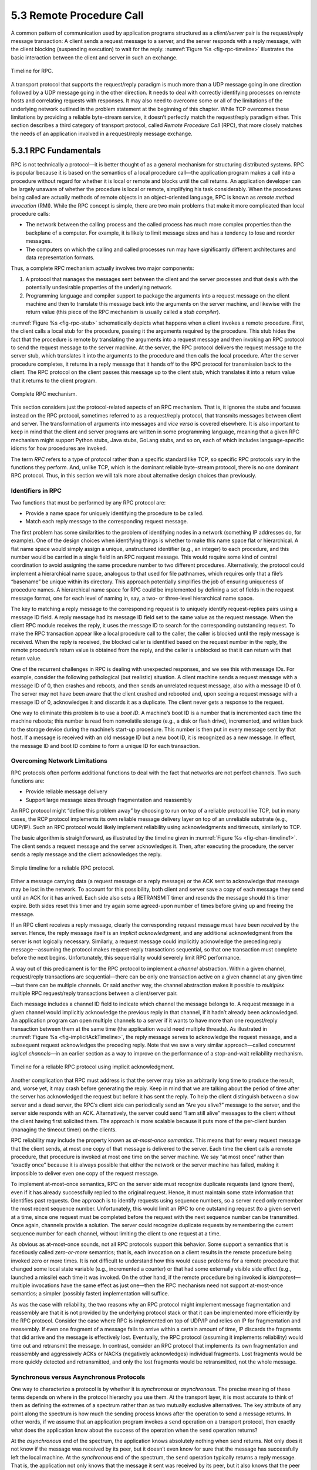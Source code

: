 5.3 Remote Procedure Call
=========================

A common pattern of communication used by application programs
structured as a *client/server* pair is the request/reply message
transaction: A client sends a request message to a server, and the
server responds with a reply message, with the client blocking
(suspending execution) to wait for the reply. :numref:`Figure
%s <fig-rpc-timeline>` illustrates the basic interaction between the
client and server in such an exchange.

.. _fig-rpc-timeline:
.. figure:: figures/f05-13-9780123850591.png
   :width: 300px
   :align: center

   Timeline for RPC.

A transport protocol that supports the request/reply paradigm is much
more than a UDP message going in one direction followed by a UDP message
going in the other direction. It needs to deal with correctly
identifying processes on remote hosts and correlating requests with
responses. It may also need to overcome some or all of the limitations
of the underlying network outlined in the problem statement at the
beginning of this chapter. While TCP overcomes these limitations by
providing a reliable byte-stream service, it doesn’t perfectly match the
request/reply paradigm either. This section describes a third category
of transport protocol, called *Remote Procedure Call* (RPC), that more
closely matches the needs of an application involved in a request/reply
message exchange.

5.3.1 RPC Fundamentals
----------------------

RPC is not technically a protocol—it is better thought of as a general
mechanism for structuring distributed systems. RPC is popular because it
is based on the semantics of a local procedure call—the application
program makes a call into a procedure without regard for whether it is
local or remote and blocks until the call returns. An application
developer can be largely unaware of whether the procedure is local or
remote, simplifying his task considerably. When the procedures being
called are actually methods of remote objects in an object-oriented
language, RPC is known as *remote method invocation* (RMI). While the
RPC concept is simple, there are two main problems that make it more
complicated than local procedure calls:

-  The network between the calling process and the called process has
   much more complex properties than the backplane of a computer. For
   example, it is likely to limit message sizes and has a tendency to
   lose and reorder messages.

-  The computers on which the calling and called processes run may have
   significantly different architectures and data representation
   formats.

Thus, a complete RPC mechanism actually involves two major components:

1. A protocol that manages the messages sent between the client and the
   server processes and that deals with the potentially undesirable
   properties of the underlying network.

2. Programming language and compiler support to package the arguments
   into a request message on the client machine and then to translate
   this message back into the arguments on the server machine, and
   likewise with the return value (this piece of the RPC mechanism is
   usually called a *stub compiler*).

:numref:`Figure %s <fig-rpc-stub>` schematically depicts what happens
when a client invokes a remote procedure. First, the client calls a
local stub for the procedure, passing it the arguments required by the
procedure.  This stub hides the fact that the procedure is remote by
translating the arguments into a request message and then invoking an
RPC protocol to send the request message to the server machine. At the
server, the RPC protocol delivers the request message to the server
stub, which translates it into the arguments to the procedure and then
calls the local procedure. After the server procedure completes, it
returns in a reply message that it hands off to the RPC protocol for
transmission back to the client. The RPC protocol on the client passes
this message up to the client stub, which translates it into a return
value that it returns to the client program.

.. _fig-rpc-stub:
.. figure:: figures/f05-14-9780123850591.png
   :width: 500px
   :align: center

   Complete RPC mechanism.

This section considers just the protocol-related aspects of an RPC
mechanism. That is, it ignores the stubs and focuses instead on the RPC
protocol, sometimes referred to as a request/reply protocol, that
transmits messages between client and server. The transformation of
arguments into messages and *vice versa* is covered elsewhere. It is
also important to keep in mind that the client and server programs are
written in some programming language, meaning that a given RPC mechanism
might support Python stubs, Java stubs, GoLang stubs, and so on, each of
which includes language-specific idioms for how procedures are invoked.

The term *RPC* refers to a type of protocol rather than a specific
standard like TCP, so specific RPC protocols vary in the functions they
perform. And, unlike TCP, which is the dominant reliable byte-stream
protocol, there is no one dominant RPC protocol. Thus, in this section
we will talk more about alternative design choices than previously.

Identifiers in RPC
~~~~~~~~~~~~~~~~~~

Two functions that must be performed by any RPC protocol are:

-  Provide a name space for uniquely identifying the procedure to be
   called.

-  Match each reply message to the corresponding request message.

The first problem has some similarities to the problem of identifying
nodes in a network (something IP addresses do, for example). One of the
design choices when identifying things is whether to make this name
space flat or hierarchical. A flat name space would simply assign a
unique, unstructured identifier (e.g., an integer) to each procedure,
and this number would be carried in a single field in an RPC request
message. This would require some kind of central coordination to avoid
assigning the same procedure number to two different procedures.
Alternatively, the protocol could implement a hierarchical name space,
analogous to that used for file pathnames, which requires only that a
file’s “basename” be unique within its directory. This approach
potentially simplifies the job of ensuring uniqueness of procedure
names. A hierarchical name space for RPC could be implemented by
defining a set of fields in the request message format, one for each
level of naming in, say, a two- or three-level hierarchical name space.

The key to matching a reply message to the corresponding request is to
uniquely identify request-replies pairs using a message ID field. A
reply message had its message ID field set to the same value as the
request message. When the client RPC module receives the reply, it uses
the message ID to search for the corresponding outstanding request. To
make the RPC transaction appear like a local procedure call to the
caller, the caller is blocked until the reply message is received. When
the reply is received, the blocked caller is identified based on the
request number in the reply, the remote procedure’s return value is
obtained from the reply, and the caller is unblocked so that it can
return with that return value.

One of the recurrent challenges in RPC is dealing with unexpected
responses, and we see this with message IDs. For example, consider the
following pathological (but realistic) situation. A client machine sends
a request message with a message ID of 0, then crashes and reboots, and
then sends an unrelated request message, also with a message ID of 0.
The server may not have been aware that the client crashed and rebooted
and, upon seeing a request message with a message ID of 0, acknowledges
it and discards it as a duplicate. The client never gets a response to
the request.

One way to eliminate this problem is to use a *boot ID*. A machine’s
boot ID is a number that is incremented each time the machine reboots;
this number is read from nonvolatile storage (e.g., a disk or flash
drive), incremented, and written back to the storage device during the
machine’s start-up procedure. This number is then put in every message
sent by that host. If a message is received with an old message ID but a
new boot ID, it is recognized as a new message. In effect, the message
ID and boot ID combine to form a unique ID for each transaction.

Overcoming Network Limitations
~~~~~~~~~~~~~~~~~~~~~~~~~~~~~~

RPC protocols often perform additional functions to deal with the fact
that networks are not perfect channels. Two such functions are:

-  Provide reliable message delivery

-  Support large message sizes through fragmentation and reassembly

An RPC protocol might “define this problem away” by choosing to run on
top of a reliable protocol like TCP, but in many cases, the RCP protocol
implements its own reliable message delivery layer on top of an
unreliable substrate (e.g., UDP/IP). Such an RPC protocol would likely
implement reliability using acknowledgments and timeouts, similarly to
TCP.

The basic algorithm is straightforward, as illustrated by the timeline
given in :numref:`Figure %s <fig-chan-timeline1>`. The client sends a
request message and the server acknowledges it. Then, after executing
the procedure, the server sends a reply message and the client
acknowledges the reply.

.. _fig-chan-timeline1:
.. figure:: figures/f05-15-9780123850591.png
   :width: 200px
   :align: center

   Simple timeline for a reliable RPC protocol.

Either a message carrying data (a request message or a reply message) or
the ACK sent to acknowledge that message may be lost in the network. To
account for this possibility, both client and server save a copy of each
message they send until an ACK for it has arrived. Each side also sets a
RETRANSMIT timer and resends the message should this timer expire. Both
sides reset this timer and try again some agreed-upon number of times
before giving up and freeing the message.

If an RPC client receives a reply message, clearly the corresponding
request message must have been received by the server. Hence, the reply
message itself is an *implicit acknowledgment*, and any additional
acknowledgment from the server is not logically necessary. Similarly, a
request message could implicitly acknowledge the preceding reply
message—assuming the protocol makes request-reply transactions
sequential, so that one transaction must complete before the next
begins. Unfortunately, this sequentiality would severely limit RPC
performance.

A way out of this predicament is for the RPC protocol to implement a
*channel* abstraction. Within a given channel, request/reply
transactions are sequential—there can be only one transaction active on
a given channel at any given time—but there can be multiple channels. Or
said another way, the channel abstraction makes it possible to
*multiplex* multiple RPC request/reply transactions between a
client/server pair.

Each message includes a channel ID field to indicate which channel the
message belongs to. A request message in a given channel would
implicitly acknowledge the previous reply in that channel, if it
hadn’t already been acknowledged. An application program can open
multiple channels to a server if it wants to have more than one
request/reply transaction between them at the same time (the
application would need multiple threads). As illustrated in
:numref:`Figure %s <fig-implicitAckTimeline>`, the reply message
serves to acknowledge the request message, and a subsequent request
acknowledges the preceding reply. Note that we saw a very similar
approach—called *concurrent logical channels*—in an earlier section as
a way to improve on the performance of a stop-and-wait reliability
mechanism.

.. _fig-implicitAckTimeline:
.. figure:: figures/f05-16-9780123850591.png
   :width: 200px
   :align: center

   Timeline for a reliable RPC protocol using implicit
   acknowledgment.

Another complication that RPC must address is that the server may take
an arbitrarily long time to produce the result, and, worse yet, it may
crash before generating the reply. Keep in mind that we are talking
about the period of time after the server has acknowledged the request
but before it has sent the reply. To help the client distinguish between
a slow server and a dead server, the RPC’s client side can periodically
send an “Are you alive?” message to the server, and the server side
responds with an ACK. Alternatively, the server could send “I am still
alive” messages to the client without the client having first solicited
them. The approach is more scalable because it puts more of the
per-client burden (managing the timeout timer) on the clients.

RPC reliability may include the property known as *at-most-once
semantics*. This means that for every request message that the client
sends, at most one copy of that message is delivered to the server. Each
time the client calls a remote procedure, that procedure is invoked at
most one time on the server machine. We say “at most once” rather than
“exactly once” because it is always possible that either the network or
the server machine has failed, making it impossible to deliver even one
copy of the request message.

To implement at-most-once semantics, RPC on the server side must
recognize duplicate requests (and ignore them), even if it has already
successfully replied to the original request. Hence, it must maintain
some state information that identifies past requests. One approach is to
identify requests using sequence numbers, so a server need only remember
the most recent sequence number. Unfortunately, this would limit an RPC
to one outstanding request (to a given server) at a time, since one
request must be completed before the request with the next sequence
number can be transmitted. Once again, channels provide a solution. The
server could recognize duplicate requests by remembering the current
sequence number for each channel, without limiting the client to one
request at a time.

As obvious as at-most-once sounds, not all RPC protocols support this
behavior. Some support a semantics that is facetiously called
*zero-or-more* semantics; that is, each invocation on a client results
in the remote procedure being invoked zero or more times. It is not
difficult to understand how this would cause problems for a remote
procedure that changed some local state variable (e.g., incremented a
counter) or that had some externally visible side effect (e.g., launched
a missile) each time it was invoked. On the other hand, if the remote
procedure being invoked is *idempotent*—multiple invocations have the
same effect as just one—then the RPC mechanism need not support
at-most-once semantics; a simpler (possibly faster) implementation will
suffice.

As was the case with reliability, the two reasons why an RPC protocol
might implement message fragmentation and reassembly are that it is not
provided by the underlying protocol stack or that it can be implemented
more efficiently by the RPC protocol. Consider the case where RPC is
implemented on top of UDP/IP and relies on IP for fragmentation and
reassembly. If even one fragment of a message fails to arrive within a
certain amount of time, IP discards the fragments that did arrive and
the message is effectively lost. Eventually, the RPC protocol (assuming
it implements reliability) would time out and retransmit the message. In
contrast, consider an RPC protocol that implements its own fragmentation
and reassembly and aggressively ACKs or NACKs (negatively acknowledges)
individual fragments. Lost fragments would be more quickly detected and
retransmitted, and only the lost fragments would be retransmitted, not
the whole message.

Synchronous versus Asynchronous Protocols
~~~~~~~~~~~~~~~~~~~~~~~~~~~~~~~~~~~~~~~~~

One way to characterize a protocol is by whether it is *synchronous* or
*asynchronous*. The precise meaning of these terms depends on where in
the protocol hierarchy you use them. At the transport layer, it is most
accurate to think of them as defining the extremes of a spectrum rather
than as two mutually exclusive alternatives. The key attribute of any
point along the spectrum is how much the sending process knows after the
operation to send a message returns. In other words, if we assume that
an application program invokes a ``send`` operation on a transport
protocol, then exactly what does the application know about the success
of the operation when the ``send`` operation returns?

At the *asynchronous* end of the spectrum, the application knows
absolutely nothing when ``send`` returns. Not only does it not know if
the message was received by its peer, but it doesn’t even know for sure
that the message has successfully left the local machine. At the
*synchronous* end of the spectrum, the ``send`` operation typically
returns a reply message. That is, the application not only knows that
the message it sent was received by its peer, but it also knows that the
peer has returned an answer. Thus, synchronous protocols implement the
request/reply abstraction, while asynchronous protocols are used if the
sender wants to be able to transmit many messages without having to wait
for a response. Using this definition, RPC protocols are usually
synchronous protocols.

Although we have not discussed them in this chapter, there are
interesting points between these two extremes. For example, the
transport protocol might implement ``send`` so that it blocks (does not
return) until the message has been successfully received at the remote
machine, but returns before the sender’s peer on that machine has
actually processed and responded to it. This is sometimes called a
*reliable datagram protocol*.

5.3.2 RPC Implementations (SunRPC, DCE, gRPC)
---------------------------------------------

We now turn our discussion to some example implementations of RPC
protocols. These will serve to highlight some of the different design
decisions that protocol designers have made. Our first example is
SunRPC, a widely used RPC protocol also known as Open Network Computing
RPC (ONC RPC). Our second example, which we will refer to as DCE-RPC, is
part of the Distributed Computing Environment (DCE). DCE is a set of
standards and software for building distributed systems that was defined
by the Open Software Foundation (OSF), a consortium of computer
companies that originally included IBM, Digital Equipment Corporation,
and Hewlett-Packard; today, OSF goes by the name The Open Group. Our
third example is gRPC, a popular RPC mechanism that Google has open
sourced, based on an RPC mechanism that they have been using internally
to implement cloud services in their datacenters.

These three examples represent interesting alternative design choices in
the RPC solution space, but lest you think they are the only options,
we describe three other RPC-like mechanisms (WSDL, SOAP, and REST) in
the context of web services in Chapter 9.

SunRPC
~~~~~~

SunRPC became a *de facto* standard thanks to its wide distribution with
Sun workstations and the central role it plays in Sun’s popular Network
File System (NFS). The IETF subsequently adopted it as a standard
Internet protocol under the name ONC RPC.

SunRPC can be implemented over several different transport protocols.
:numref:`Figure %s <fig-sunrpc>` illustrates the protocol graph when
SunRPC is implemented on UDP. As we noted earlier in this section, a
strict layerist might frown on the idea of running a transport
protocol over a transport protocol, or argue that RPC must be
something other than a transport protocol since it appears “above” the
transport layer.  Pragmatically, the design decision to run RPC over
an existing transport layer makes quite a lot of sense, as will be
apparent in the following discussion.

.. _fig-sunrpc:
.. figure:: figures/f05-17-9780123850591.png
   :width: 100px
   :align: center

   Protocol graph for SunRPC on top of UDP.

SunRPC uses two-tier identifiers to identify remote procedures: a
32-bit program number and a 32-bit procedure number. (There is also a
32-bit version number, but we ignore that in the following
discussion.) For example, the NFS server has been assigned program
number ``x00100003``, and within this program ``getattr`` is procedure
``1``, ``setattr`` is procedure ``2``, ``read`` is procedure ``6``,
``write`` is procedure ``8``, and so on. The program number and
procedure number are transmitted in the SunRPC request message’s
header, whose fields are shown in :numref:`Figure %s
<fig-sunrpc-format>`. The server—which may support several program
numbers—is responsible for calling the specified procedure of the
specified program. A SunRPC request really represents a request to
call the specified program and procedure on the particular machine to
which the request was sent, even though the same program number may be
implemented on other machines in the same network. Thus, the address
of the server’s machine (e.g., an IP address) is an implicit third
tier of the RPC address.

.. _fig-sunrpc-format:
.. figure:: figures/f05-18-9780123850591.png
   :width: 400px
   :align: center

   SunRPC header formats: (a) request; (b) reply.

Different program numbers may belong to different servers on the same
machine. These different servers have different transport layer demux
keys (e.g., UDP ports), most of which are not well-known numbers but
instead are assigned dynamically. These demux keys are called *transport
selectors*. How can a SunRPC client that wants to talk to a particular
program determine which transport selector to use to reach the
corresponding server? The solution is to assign a well-known address to
*just one* program on the remote machine and let that program handle the
task of telling clients which transport selector to use to reach any
other program on the machine. The original version of this SunRPC
program is called the *Port Mapper*, and it supports only UDP and TCP as
underlying protocols. Its program number is ``x00100000``, and its
well-known port is ``111``. RPCBIND, which evolved from the Port Mapper,
supports arbitrary underlying transport protocols. As each SunRPC server
starts, it calls an RPCBIND registration procedure, on the server’s own
home machine, to register its transport selector and the program numbers
that it supports. A remote client can then call an RPCBIND lookup
procedure to look up the transport selector for a particular program
number.

To make this more concrete, consider an example using the Port Mapper
with UDP. To send a request message to NFS’s ``read`` procedure, a
client first sends a request message to the Port Mapper at well-known
UDP port \ ``111``, asking that procedure ``3`` be invoked to map
program number ``x00100003`` to the UDP port where the NFS program
currently resides. The client then sends a SunRPC request message with
program number ``x00100003`` and procedure number ``6`` to this UDP
port, and the SunRPC module listening at that port calls the NFS
``read`` procedure. The client also caches the program-to-port number
mapping so that it need not go back to the Port Mapper each time it
wants to talk to the NFS program.\ [#]_

.. [#] In practice, NFS is such an important program that it has been
       given its own well-known UDP port, but for the purposes of
       illustration we’re pretending that’s not the case.
       
To match up a reply message with the corresponding request, so that
the result of the RPC can be returned to the correct caller, both
request and reply message headers include a ``XID`` (transaction ID)
field, as in :numref:`Figure %s <fig-sunrpc-format>`. A ``XID`` is a
unique transaction ID used only by one request and the corresponding
reply. After the server has successfully replied to a given request,
it does not remember the ``XID``. Because of this, SunRPC cannot
guarantee at-most-once semantics.

The details of SunRPC’s semantics depend on the underlying transport
protocol. It does not implement its own reliability, so it is only
reliable if the underlying transport is reliable. (Of course, any
application that runs over SunRPC may also choose to implement its own
reliability mechanisms above the level of SunRPC.) The ability to send
request and reply messages that are larger than the network MTU is also
dependent on the underlying transport. In other words, SunRPC does not
make any attempt to improve on the underlying transport when it comes to
reliability and message size. Since SunRPC can run over many different
transport protocols, this gives it considerable flexibility without
complicating the design of the RPC protocol itself.

Returning to the SunRPC header format of :numref:`Figure %s
<fig-sunrpc-format>`, the request message contains variable-length
``Credentials`` and ``Verifier`` fields, both of which are used by the
client to authenticate itself to the server—that is, to give evidence
that the client has the right to invoke the server. How a client
authenticates itself to a server is a general issue that must be
addressed by any protocol that wants to provide a reasonable level of
security. This topic is discussed in more detail in another chapter.

DCE-RPC
~~~~~~~

DCE-RPC is the RPC protocol at the core of the DCE system and was the
basis of the RPC mechanism underlying Microsoft’s DCOM and ActiveX. It
can be used with the Network Data Representation (NDR) stub compiler
described in another chapter, but it also serves as the underlying RPC
protocol for the Common Object Request Broker Architecture (CORBA),
which is an industry-wide standard for building distributed,
object-oriented systems.

DCE-RPC, like SunRPC, can be implemented on top of several transport
protocols including UDP and TCP. It is also similar to SunRPC in that it
defines a two-level addressing scheme: the transport protocol
demultiplexes to the correct server, DCE-RPC dispatches to a particular
procedure exported by that server, and clients consult an “endpoint
mapping service” (similar to SunRPC’s Port Mapper) to learn how to reach
a particular server. Unlike SunRPC, however, DCE-RPC implements
at-most-once call semantics. (In truth, DCE-RPC supports multiple call
semantics, including an idempotent semantics similar to SunRPC’s, but
at-most-once is the default behavior.) There are some other differences
between the two approaches, which we will highlight in the following
paragraphs.

.. _fig-dce:
.. figure:: figures/f05-19-9780123850591.png
   :width: 200px
   :align: center

   Typical DCE-RPC message exchange.

:numref:`Figure %s <fig-dce>` gives a timeline for the typical exchange of
messages, where each message is labeled by its DCE-RPC type. The client
sends a ``Request`` message, the server eventually replies with a
``Response`` message, and the client acknowledges (``Ack``) the
response. Instead of the server acknowledging the request messages,
however, the client periodically sends a ``Ping`` message to the server,
which responds with a ``Working`` message to indicate that the remote
procedure is still in progress. If the server’s reply is received
reasonably quickly, no ``Ping``\ s are sent. Although not shown in the
figure, other message types are also supported. For example, the client
can send a ``Quit`` message to the server, asking it to abort an earlier
call that is still in progress; the server responds with a ``Quack``
(quit acknowledgment) message. Also, the server can respond to a
``Request`` message with a ``Reject`` message (indicating that a call
has been rejected), and it can respond to a ``Ping`` message with a
``Nocall`` message (indicating that the server has never heard of the
caller).

Each request/reply transaction in DCE-RPC takes place in the context of
an *activity*. An activity is a logical request/reply channel between a
pair of participants. At any given time, there can be only one message
transaction active on a given channel. Like the concurrent logical
channel approach described above, the application programs have to open
multiple channels if they want to have more than one request/reply
transaction between them at the same time. The activity to which a
message belongs is identified by the message’s ``ActivityId`` field. A
``SequenceNum`` field then distinguishes between calls made as part of
the same activity; it serves the same purpose as SunRPC’s ``XID``
(transaction id) field. Unlike SunRPC, DCE-RPC keeps track of the last
sequence number used as part of a particular activity, so as to ensure
at-most-once semantics. To distinguish between replies sent before and
after a server machine reboots, DCE-RPC uses a ``ServerBoot`` field to
hold the machine’s boot ID.

Another design choice made in DCE-RPC that differs from SunRPC is the
support of fragmentation and reassembly in the RPC protocol. As noted
above, even if an underlying protocol such as IP provides
fragmentation/reassembly, a more sophisticated algorithm implemented as
part of RPC can result in quicker recovery and reduced bandwidth
consumption when fragments are lost. The ``FragmentNum`` field uniquely
identifies each fragment that makes up a given request or reply message.
Each DCE-RPC fragment is assigned a unique fragment number (0, 1, 2, 3,
and so on). Both the client and server implement a selective
acknowledgment mechanism, which works as follows. (We describe the
mechanism in terms of a client sending a fragmented request message to
the server; the same mechanism applies when a server sends a fragment
response to the client.)

First, each fragment that makes up the request message contains both a
unique ``FragmentNum`` and a flag indicating whether this packet is a
fragment of a call (``frag``) or the last fragment of a call (); request
messages that fit in a single packet carry a flag. The server knows it
has received the complete request message when it has the packet and
there are no gaps in the fragment numbers. Second, in response to each
arriving fragment, the server sends a ``Fack`` (fragment acknowledgment)
message to the client. This acknowledgment identifies the highest
fragment number that the server has successfully received. In other
words, the acknowledgment is cumulative, much like in TCP. In addition,
however, the server selectively acknowledges any higher fragment numbers
it has received out of order. It does so with a bit vector that
identifies these out-of-order fragments relative to the highest in-order
fragment it has received. Finally, the client responds by retransmitting
the missing fragments.

:numref:`Figure %s <fig-fack>` illustrates how this all works. Suppose
the server has successfully received fragments up through number 20,
plus fragments 23, 25, and 26. The server responds with a ``Fack``
that identifies fragment 20 as the highest in-order fragment, plus a
bit-vector (``SelAck``) with the third (23=20+3), fifth (25=20+5), and
sixth (26=20+6) bits turned on. So as to support an (almost)
arbitrarily long bit vector, the size of the vector (measured in
32-bit words) is given in the ``SelAckLen`` field.

.. _fig-fack:
.. figure:: figures/f05-20-9780123850591.png
   :width: 500px
   :align: center

   Fragmentation with selective acknowledgments.

Given DCE-RPC’s support for very large messages—the ``FragmentNum``
field is 16 bits long, meaning it can support 64K fragments—it is not
appropriate for the protocol to blast all the fragments that make up a
message as fast as it can since doing so might overrun the receiver.
Instead, DCE-RPC implements a flow-control algorithm that is very
similar to TCP’s. Specifically, each ``Fack`` message not only
acknowledges received fragments but also informs the sender of how
many fragments it may now send. This is the purpose of the
``WindowSize`` field in :numref:`Figure %s <fig-fack>`, which serves
exactly the same purpose as TCP’s ``AdvertisedWindow`` field except it
counts fragments rather than bytes. DCE-RPC also implements a
congestion-control mechanism that is similar to TCP’s. Given the
complexity of congestion control, it is perhaps not surprising that
some RPC protocols avoid it by avoiding fragmentation.

In summary, designers have quite a range of options open to them when
designing an RPC protocol. SunRPC takes the more minimalist approach and
adds relatively little to the underlying transport beyond the essentials
of locating the right procedure and identifying messages. DCE-RPC adds
more functionality, with the possibility of improved performance in some
environments at the cost of greater complexity.

gRPC
~~~~

Despite its origins in Google, gRPC does not stand for Google RPC. The
“g” stands for something different in each release. For version 1.10 it
stood for “glamorous” and for 1.18 it stood for “goose”. Googlers are
wild and crazy people. Nonetheless, gRPC is popular because it makes
available to everyone—as open source—a decade’s worth of experience
within Google using RPC to build scalable cloud services.

Before getting into the details, there are some major differences
between gRPC and the other two examples we’ve just covered. The biggest
is that gRPC is designed for cloud services rather than the simpler
client/server paradigm that preceded it. The difference is essentially
an extra level of indirection. In the client/server world, the client
invokes a method on a specific server process running on a specific
server machine. One server process is presumed to be enough to serve
calls from all the client processes that might call it.

With cloud services, the client invokes a method on a *service*, which
in order to support calls from arbitrarily many clients at the same
time, is implemented by a scalable number of server processes, each
potentially running on a different server machine. This is where the
cloud comes into play: datacenters make a seemingly infinite number of
server machines available to scale up cloud services. When we use the
term “scalable” we mean that the number of identical server processes
you elect to create depends on the workload (i.e., the number of clients
that want service at any given time) and that number can be adjusted
dynamically over time. One other detail is that cloud services don’t
typically create a new process, per se, but rather, they launch a new
*container*, which is essentially a process encapsulated inside an
isolated environment that includes all the software packages the process
needs to run. Docker is today’s canonical example of a container
platform.

.. _fig-rpc-service:
.. figure:: figures/rpc/Slide1.png
   :width: 400px
   :align: center

   Using RPC to invoke a scalable cloud service.

Back to the claim that a service is essentially an extra level of
indirection layered on top of a server, all this means is that the
caller identifies the service it wants to invoke, and a *load balancer*
directs that invocation to one of the many available server processes
(containers) that implement that service, as shown in :numref:`Figure
%s <fig-rpc-service>`. The load balancer can be implemented in different
ways, including a hardware device, but it is typically implemented by a
proxy process that runs in a virtual machine (also hosted in the cloud)
rather than as a physical appliance.

There is a set of best practices for implementing the actual server code
that eventually responds to that request, and some additional cloud
machinery to create/destroy containers and load balance requests across
those containers. Kubernetes is today’s canonical example of such a
container management system, and the *micro-services architecture* is
what we call the best practices in building services in this cloud
native manner. Both are interesting topics, but beyond the scope of this
book.

What we are interested in here is transport protocol at the core of
gRPC. Here again, there is a major departure from the two previous
example protocols, not in terms of fundamental problems that need to be
addressed, but in terms of gRPC’s approach to addressing them. In short,
gRPC “outsources” many of the problems to other protocols, leaving gRPC
to essentially package those capabilities in an easy-to-use form. Let’s
look at the details.

First, gRPC runs on top of TCP instead of UDP, which means it outsources
the problems of connection management and reliably transmitting request
and reply messages of arbitrary size. Second, gRPC actually runs on top
of a secured version of TCP called *Transport Layer Security* (TLS)—a
thin layer that sits above TCP in the protocol stack—which means it
outsources responsibility for securing the communication channel so
adversaries can’t eavesdrop or hijack the message exchange. Third, gRPC
actually, actually runs on top of HTTP/2 (which is itself layered on top
of TCP and TLS), meaning gRPC outsources yet two other problems: (1)
efficiently encoding/compressing binary data into a message, (2)
multiplexing multiple remote procedure calls onto a single TCP
connection. In other words, gRPC encodes the identifier for the remote
method as a URI, the request parameters to the remote method as content
in the HTTP message, and the return value from the remote method in the
HTTP response. The full gRPC stack is depicted in :numref:`Figure
%s <fig-grpc-stack>`, which also includes the language-specific elements.
(One strength of gRPC is the wide set of programming languages it
supports, with only a small subset shown in :numref:`Figure
%s <fig-grpc-stack>`.)
  
.. _fig-grpc-stack:
.. figure:: figures/rpc/Slide2.png
   :width: 400px
   :align: center

   gRPC core stacked on top of HTTP, TLS, and TCP and 
   supporting a collection of languages.

We discuss TLS in Chapter 8 (in the context of a broad range of security
topics) and HTTP in Chapter 9 (in the context of what are traditionally
viewed as application level protocols). But we find ourselves in an
interesting dependency loop: RPC is a flavor of transport protocol used
to implement distributed applications, HTTP is an example of an
application-level protocol, and yet gRPC runs on top of HTTP rather than
the other way around.

The short explanation is that layering provides a convenient way for
humans to wrap their heads around complex systems, but what we’re really
trying to do is solve a set of problem (e.g., reliably transfer messages
of arbitrary size, identify senders and recipients, match requests
messages with reply messages, and so on) and the way these solutions get
bundled into protocols, and those protocols then layered on top of each
other, is the consequence of incremental changes over time. You could
argue it’s an historical accident. Had the Internet started with an RPC
mechanism as ubiquitous as TCP, HTTP might have been implemented on top
of it (as might have almost all of the other application-level protocols
described in Chapter 9) and Google would have spent their time improving
*that* protocol rather than inventing one of their own (as they and
others have been doing with TCP). What happened instead is that the web
became the Internet’s killer app, which meant that its application
protocol (HTTP) became universally supported by the rest of the
Internet’s infrastructure: Firewalls, Load Balancers, Encryption,
Authentication, Compression, and so on. Because all of these network
elements have been designed to work well with HTTP, HTTP has effectively
become the Internet’s universal request/reply transport protocol.

Returning to the unique characteristics of gRPC, the biggest value it
brings to the table is to incorporate *streaming* into the RPC
mechanism, which is to say, gRPC supports four different request/reply
patterns:

1. Simple RPC: The client sends a single request message and the server
   responds with a single reply message.

2. Server Streaming RPC: The client sends a single request message and
   the server responds with a stream of reply messages. The client
   completes once it has all the server’s responses.

3. Client Streaming RPC: The client sends a stream of requests to the
   server, and the server sends back a single response, typically (but
   not necessarily) after it has received all the client’s requests.

4. Bidirectional Streaming RPC: The call is initiated by the client, but
   after that, the client and server can read and write requests and
   responses in any order; the streams are completely independent.

This extra freedom in how the client and server interact means the gRPC
transport protocol needs to send additional metadata and control
messages—in addition to the actual request and reply messages—between
the two peers. Examples include ``Error`` and ``Status`` codes (to
indicate success or why something failed), ``Timeouts`` (to indicate how
long a client is willing to wait for a response), ``PING`` (a keep-alive
notice to indicate that one side or the other is still running), ``EOS``
(end-of-stream notice to indicate that there are no more requests or
responses), and ``GOAWAY`` (a notice from servers to clients to indicate
that they will no longer accept any new streams). Unlike many other
protocols in this book, where we show the protocol’s header format, the
way this control information gets passed between the two sides is
largely dictated by the underlying transport protocol, in this case
HTTP/2. For example, as we’ll see in Chapter 9, HTTP already includes a
set of header fields and reply codes that gRPC takes advantage of.

You may want to peruse the HTTP discussion in Chapter 9 before
continuing, but the following is fairly straightforward. A simple RPC
request (with no streaming) might include the following HTTP message
from the client to the server:

.. code-block:: html

   HEADERS (flags = END_HEADERS)
   :method = POST
   :scheme = http
   :path = /google.pubsub.v2.PublisherService/CreateTopic
   :authority = pubsub.googleapis.com
   grpc-timeout = 1S
   content-type = application/grpc+proto
   grpc-encoding = gzip
   authorization = Bearer y235.wef315yfh138vh31hv93hv8h3v
   DATA (flags = END_STREAM)
   <Length-Prefixed Message>

leading to the following response message from the server back to the
client:

.. code-block:: html

   HEADERS (flags = END_HEADERS)
   :status = 200
   grpc-encoding = gzip
   content-type = application/grpc+proto
   DATA
   <Length-Prefixed Message>
   HEADERS (flags = END_STREAM, END_HEADERS)
   grpc-status = 0 # OK
   trace-proto-bin = jher831yy13JHy3hc

In this example, ``HEADERS`` and ``DATA`` are two standard HTTP
control messages, which effectively delineate between “the message’s
header” and “the message’s payload.” Specifically, each line following
``HEADERS`` (but before ``DATA``) is an ``attribute = value`` pair
that makes up the header (think of each line as analogous to a header
field); those pairs that start with colon (e.g., ``:status = 200``)
are part of the HTTP standard (e.g., status ``200`` indicates
success); and those pairs that do not start with a colon are
gRPC-specific customizations (e.g., ``grpc-encoding = gzip`` indicates
that the data in the message that follows has been compressed using
``gzip``, and ``grpc-timeout = 1S`` indicates that the client has set
a one second timeout).

There is one final piece to explain. The header line

.. code-block:: html

   content-type = application/grpc+proto

indicates that the message body (as demarcated by the ``DATA`` line)
is meaningful only to the application program (i.e., the server
method) that this client is requesting service from. More
specifically, the ``+proto`` string specifies that the recipient will
be able to interpret the bits in the message according to a *Protocol
Buffer* (abbreviated ``proto``) interface specification. Protocol
Buffers are gRPC’s way of specifying how the parameters being passed
to the server are encoded into a message, which is in turn used to
generate the stubs that sit between the underlying RPC mechanism and
the actual functions being called (see :numref:`Figure %s
<fig-rpc-stub>`). This is a topic we’ll take up in Chapter 7.

.. _key-micro-service:
.. admonition:: Key Takeaway

   The bottom line is that complex mechanisms like RPC, once packaged as
   a monolithic bundle of software (as with SunRPC and DCE-RPC), is
   nowadays built by assembling an assortment of smaller pieces, each of
   which solves a narrow problem. gRPC is both an example of that
   approach, and a tool that enables further adoption of the approach.
   The micro-services architecture mentioned earlier in this subsection
   applies the “built from small parts” strategy to entire cloud
   applications (e.g., Uber, Lyft, Netflix, Yelp, Spotify), where gRPC
   is often the communication mechanism used by those small pieces to
   exchange messages with each other. :ref:`[Next] <key-alf>`
